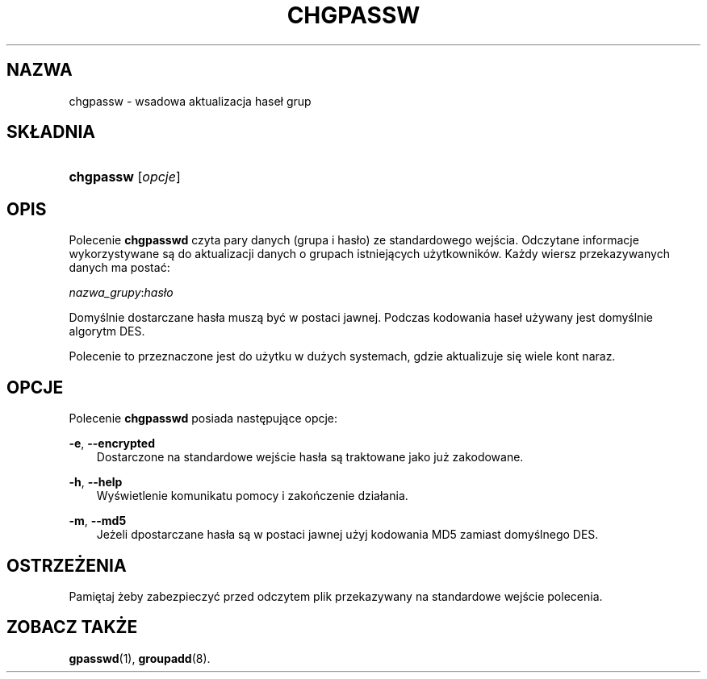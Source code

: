 .\"     Title: chgpassw
.\"    Author: 
.\" Generator: DocBook XSL Stylesheets v1.71.0 <http://docbook.sf.net/>
.\"      Date: 11/19/2006
.\"    Manual: Polecenia Zarządzania Systemem
.\"    Source: Polecenia Zarządzania Systemem
.\"
.TH "CHGPASSW" "8" "11/19/2006" "Polecenia Zarządzania Systemem" "Polecenia Zarządzania Systemem"
.\" disable hyphenation
.nh
.\" disable justification (adjust text to left margin only)
.ad l
.SH "NAZWA"
chgpassw \- wsadowa aktualizacja haseł grup
.SH "SKŁADNIA"
.HP 9
\fBchgpassw\fR [\fIopcje\fR]
.SH "OPIS"
.PP
Polecenie
\fBchgpasswd\fR
czyta pary danych (grupa i hasło) ze standardowego wejścia. Odczytane informacje wykorzystywane są do aktualizacji danych o grupach istniejących użytkowników. Każdy wiersz przekazywanych danych ma postać:
.PP
\fInazwa_grupy\fR:\fIhasło\fR
.PP
Domyślnie dostarczane hasła muszą być w postaci jawnej. Podczas kodowania haseł używany jest domyślnie algorytm DES.
.PP
Polecenie to przeznaczone jest do użytku w dużych systemach, gdzie aktualizuje się wiele kont naraz.
.SH "OPCJE"
.PP
Polecenie
\fBchgpasswd\fR
posiada następujące opcje:
.PP
\fB\-e\fR, \fB\-\-encrypted\fR
.RS 3n
Dostarczone na standardowe wejście hasła są traktowane jako już zakodowane.
.RE
.PP
\fB\-h\fR, \fB\-\-help\fR
.RS 3n
Wyświetlenie komunikatu pomocy i zakończenie działania.
.RE
.PP
\fB\-m\fR, \fB\-\-md5\fR
.RS 3n
Jeżeli dpostarczane hasła są w postaci jawnej użyj kodowania MD5 zamiast domyślnego DES.
.RE
.SH "OSTRZEŻENIA"
.PP
Pamiętaj żeby zabezpieczyć przed odczytem plik przekazywany na standardowe wejście polecenia.
.SH "ZOBACZ TAKŻE"
.PP
\fBgpasswd\fR(1),
\fBgroupadd\fR(8).
